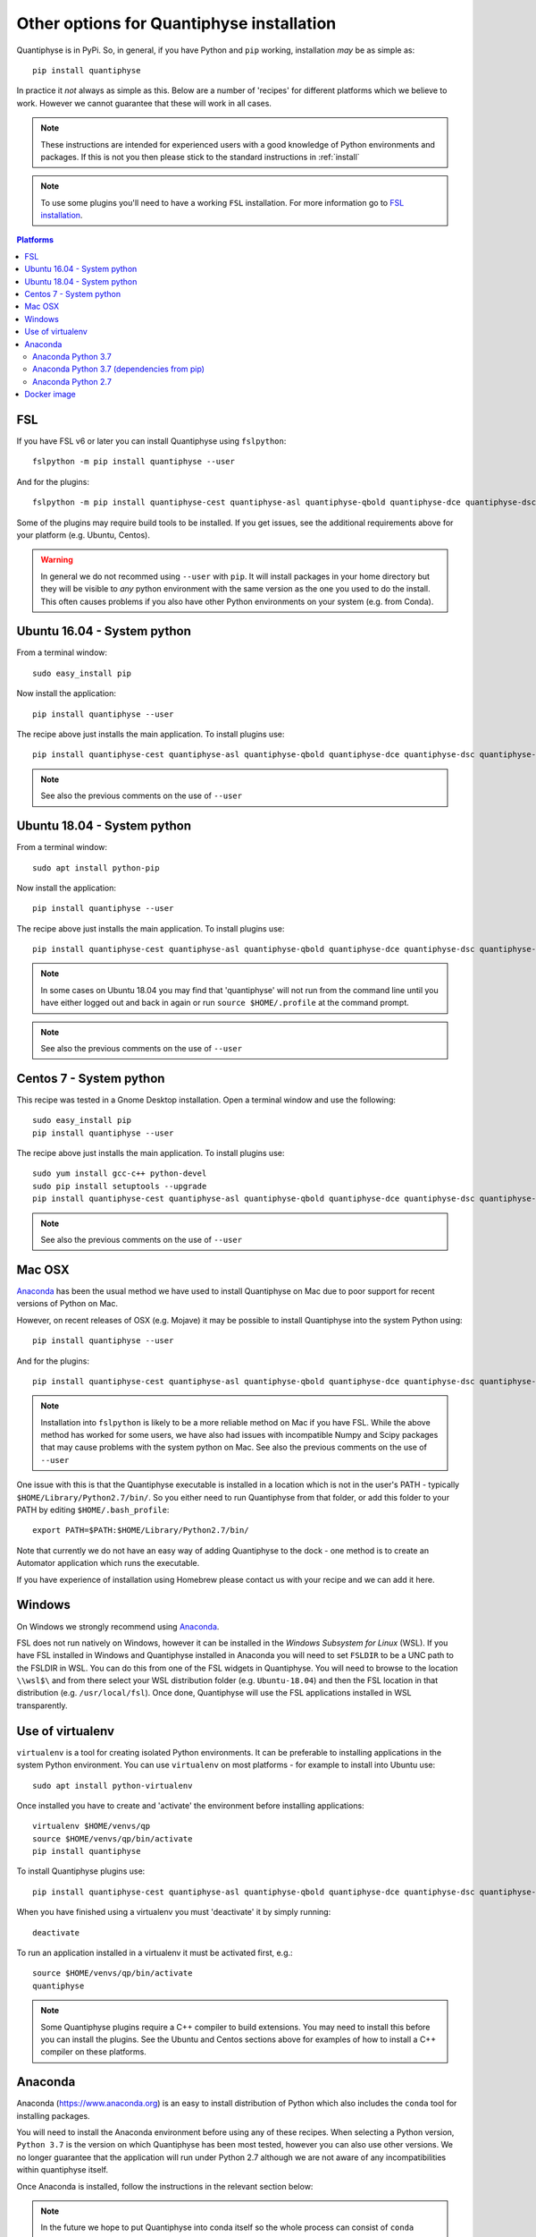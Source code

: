 .. _install_expert:

Other options for Quantiphyse installation
==========================================

Quantiphyse is in PyPi. So, in general, if you have Python and ``pip`` working, installation 
*may* be as simple as::

    pip install quantiphyse

In practice it *not* always as simple as this. Below are a number of 'recipes' 
for different platforms which we believe to work. However we cannot guarantee that these
will work in all cases.

.. note::
    These instructions are intended for experienced users with a good knowledge of Python
    environments and packages. If this is not you then please stick to the standard
    instructions in :ref:`install`

.. note::
    To use some plugins you'll need to have a working ``FSL`` installation. For more 
    information go to `FSL installation <https://fsl.fmrib.ox.ac.uk/fsl/fslwiki/FslInstallation>`_.

.. contents:: Platforms
    :local:

FSL
---

If you have FSL v6 or later you can install Quantiphyse using ``fslpython``::

    fslpython -m pip install quantiphyse --user

And for the plugins::

    fslpython -m pip install quantiphyse-cest quantiphyse-asl quantiphyse-qbold quantiphyse-dce quantiphyse-dsc quantiphyse-t1 quantiphyse-fsl quantiphyse-sv quantiphyse-datasim quantiphyse-deeds --user

Some of the plugins may require build tools to be installed. If you get issues, see the additional requirements above for your platform (e.g. Ubuntu, Centos).

.. warning::
    In general we do not recommed using ``--user`` with ``pip``. It will install packages in your home
    directory but they will be visible to *any* python environment with the same version as the one you
    used to do the install. This often causes problems if you also have other Python environments
    on your system (e.g. from Conda).

Ubuntu 16.04 - System python
----------------------------

From a terminal window::

    sudo easy_install pip

Now install the application::

    pip install quantiphyse --user

The recipe above just installs the main application. To install plugins use::

    pip install quantiphyse-cest quantiphyse-asl quantiphyse-qbold quantiphyse-dce quantiphyse-dsc quantiphyse-t1 quantiphyse-fsl quantiphyse-sv quantiphyse-datasim quantiphyse-deeds --user

.. note::
    See also the previous comments on the use of ``--user``

Ubuntu 18.04 - System python
----------------------------

From a terminal window::

    sudo apt install python-pip

Now install the application::

    pip install quantiphyse --user

The recipe above just installs the main application. To install plugins use::

    pip install quantiphyse-cest quantiphyse-asl quantiphyse-qbold quantiphyse-dce quantiphyse-dsc quantiphyse-t1 quantiphyse-fsl quantiphyse-sv quantiphyse-datasim quantiphyse-deeds --user

.. note::
    In some cases on Ubuntu 18.04 you may find that 'quantiphyse' will not run from
    the command line until you have either logged out and back in again or run
    ``source $HOME/.profile`` at the command prompt.

.. note::
    See also the previous comments on the use of ``--user``

Centos 7 - System python
------------------------

This recipe was tested in a Gnome Desktop installation. Open a terminal window and
use the following::

    sudo easy_install pip
    pip install quantiphyse --user

The recipe above just installs the main application. To install plugins use::

    sudo yum install gcc-c++ python-devel
    sudo pip install setuptools --upgrade
    pip install quantiphyse-cest quantiphyse-asl quantiphyse-qbold quantiphyse-dce quantiphyse-dsc quantiphyse-t1 quantiphyse-fsl quantiphyse-sv quantiphyse-datasim quantiphyse-deeds --user

.. note::
    See also the previous comments on the use of ``--user``

Mac OSX
-------

`Anaconda`_ has been the usual method we have used to install Quantiphyse on Mac due
to poor support for recent versions of Python on Mac.

However, on recent releases of OSX (e.g. Mojave) it may be possible to install Quantiphyse into the
system Python using::

    pip install quantiphyse --user

And for the plugins::

    pip install quantiphyse-cest quantiphyse-asl quantiphyse-qbold quantiphyse-dce quantiphyse-dsc quantiphyse-t1 quantiphyse-fsl quantiphyse-sv quantiphyse-datasim quantiphyse-deeds --user

.. note::
    Installation into ``fslpython`` is likely to be a more reliable method on Mac if you 
    have FSL. While the above method has worked for some users, we have also had issues with
    incompatible Numpy and Scipy packages that may cause problems with the system python on Mac.
    See also the previous comments on the use of ``--user``

One issue with this is that the Quantiphyse executable is installed in a location which is not
in the user's PATH - typically ``$HOME/Library/Python2.7/bin/``. So you either need to run
Quantiphyse from that folder, or add this folder to your PATH by editing ``$HOME/.bash_profile``::

    export PATH=$PATH:$HOME/Library/Python2.7/bin/

Note that currently we do not have an easy way of adding Quantiphyse to the dock - one method
is to create an Automator application which runs the executable.

If you have experience of installation using Homebrew please
contact us with your recipe and we can add it here.

Windows
-------

On Windows we strongly recommend using `Anaconda`_. 

FSL does not run natively on Windows, however it can be installed in the *Windows Subsystem for Linux* (WSL).
If you have FSL installed in Windows and Quantiphyse installed in Anaconda you will need to set ``FSLDIR``
to be a UNC path to the FSLDIR in WSL. You can do this from one of the FSL widgets in Quantiphyse. You
will need to browse to the location ``\\wsl$\`` and from there select your WSL distribution folder
(e.g. ``Ubuntu-18.04``) and then the FSL location in that distribution (e.g. ``/usr/local/fsl``). Once
done, Quantiphyse will use the FSL applications installed in WSL transparently.

Use of virtualenv
-----------------

``virtualenv`` is a tool for creating isolated Python environments. It can be preferable to installing
applications in the system Python environment. You can use ``virtualenv`` on most platforms - for example
to install into Ubuntu use::

    sudo apt install python-virtualenv

Once installed you have to create and 'activate' the environment before installing applications::

    virtualenv $HOME/venvs/qp
    source $HOME/venvs/qp/bin/activate
    pip install quantiphyse

To install Quantiphyse plugins use::

    pip install quantiphyse-cest quantiphyse-asl quantiphyse-qbold quantiphyse-dce quantiphyse-dsc quantiphyse-t1 quantiphyse-fsl quantiphyse-sv quantiphyse-datasim quantiphyse-deeds --user

When you have finished using a virtualenv you must 'deactivate' it by simply running::

    deactivate

To run an application installed in a virtualenv it must be activated first, e.g.::

    source $HOME/venvs/qp/bin/activate
    quantiphyse

.. note::
    Some Quantiphyse plugins require a C++ compiler to build extensions. You may need to install this
    before you can install the plugins. See the Ubuntu and Centos sections above for examples of how
    to install a C++ compiler on these platforms. 

Anaconda
--------

Anaconda (`<https://www.anaconda.org>`_) is an easy to install distribution of Python which
also includes the ``conda`` tool for installing packages. 

You will need to install the Anaconda environment before using any of these recipes.
When selecting a Python version, ``Python 3.7`` is the version on which Quantiphyse
has been most tested, however you can also use other versions. We no longer guarantee
that the application will run under Python 2.7 although we are not aware of any 
incompatibilities within quantiphyse itself.

Once Anaconda is installed, follow the instructions in the relevant section below:

.. note::
    In the future we hope to put Quantiphyse into conda itself so the whole
    process can consist of ``conda install quantiphyse``.  

Anaconda Python 3.7
~~~~~~~~~~~~~~~~~~~

We recommend Python 3.7 as a reasonably up to date version of Python for which dependencies are generally widely
available. While Quantiphyse should be compatible with newer Python releases sometimes it is difficult to get
matching versions of important dependencies such as Numpy.

On Windows you must first install Visual C++ tools for Python 3 from:

https://visualstudio.microsoft.com/downloads/#build-tools-for-visual-studio-2019

Then use the following commands::

    conda create -n qp python=3.7
    conda activate qp
    conda install -c conda-forge cython funcsigs matplotlib nibabel numpy pillow pyside2 pyyaml requests scipy scikit-learn scikit-image setuptools six pandas deprecation
    pip install pyqtgraph-qp
    pip install quantiphyse --no-deps

This installs the basic Quantiphyse app. To install plugins use pip, for example this is to install all current
plugins::

    pip install quantiphyse-cest quantiphyse-asl quantiphyse-qbold quantiphyse-dce quantiphyse-dsc quantiphyse-t1 quantiphyse-fsl quantiphyse-sv quantiphyse-datasim quantiphyse-deeds 

On Mac you will also need to do::

    pip install pyobjc

Anaconda Python 3.7 (dependencies from pip)
~~~~~~~~~~~~~~~~~~~~~~~~~~~~~~~~~~~~~~~~~~~

This variation takes dependencies from ``pip`` rather than conda. Normally it is preferable to use
``conda`` for dependencies as you can run into problems when using different package managers for the
same package. However you may want to try this recipe if the previous ones do not work for you.
(but please `tell us as well <https://github.com/physimals/quantiphyse/issues>`_ so we can fix 
the instructions!)::

On Windows you must first install Visual C++ tools for Python 3 from:

https://visualstudio.microsoft.com/downloads/#build-tools-for-visual-studio-2019

Then use the following commands::

    conda create -n qp python=3.7
    conda activate qp
    pip install quantiphyse

This installs the basic Quantiphyse app. To install plugins use pip, for example this is to install all current
plugins::

    pip install quantiphyse-cest quantiphyse-asl quantiphyse-qbold quantiphyse-dce quantiphyse-dsc quantiphyse-t1 quantiphyse-fsl quantiphyse-sv quantiphyse-datasim quantiphyse-deeds 

On Mac you will also need to do::

    pip install pyobjc

Anaconda Python 2.7
~~~~~~~~~~~~~~~~~~~

Quantiphyse is compatible with the widely used Python 2.7, although this is now getting rather old
and is no longer recommended unless you have a special need for it.

On Windows you must first install Visual C++ for Python 2.7 from:

http://aka.ms/vcpython27
    
Then use the following commands::

    conda create -n qp python=2.7
    conda activate qp
    conda install -c conda-forge cython funcsigs matplotlib nibabel numpy pillow pyside2 pyyaml requests scipy scikit-learn scikit-image setuptools six pandas deprecation
    pip install pyqtgraph-qp
    pip install quantiphyse --no-deps

This installs the basic Quantiphyse app. To install plugins use pip, for example this is to install all current
plugins::

    pip install quantiphyse-cest quantiphyse-asl quantiphyse-qbold quantiphyse-dce quantiphyse-dsc quantiphyse-t1 quantiphyse-fsl quantiphyse-sv quantiphyse-datasim quantiphyse-deeds 

On Mac you will also need to do::

    pip install pyobjc

Docker image
------------

This is a new and currently experimental method of running Quantiphyse.

If you've not used Docker before, it's a means of running applications in an isolated environment with pre-installed 
dependencies - rather like a virtual machine but using the existing operating system rather than needing one
of its own.

The easiest way to try Quantiphyse through docker is to first install docker itself - e.g. on Ubuntu you'd do::

    sudo apt install docker

Then clone the github repository:

https://github.com/physimals/quantiphyse-docker

and run the script::

    python quantiphyse-docker.py

This will download and run a Quantiphyse image. Although you need Python to run the script it does not use
anything outside the standard library so any version should do.

Currently the Quantiphyse docker image does not have its own copy of FSL - instead it tries to use the one
installed on your machine currently. This will only work if your machine is binary compatible with Ubuntu. Centos
should be OK, but Mac is not, so you will not be able to use FSL functionality on Mac. We hope to offer an FSL-included
version in the future.

Please let us know if you try this method and how you get on with it.
